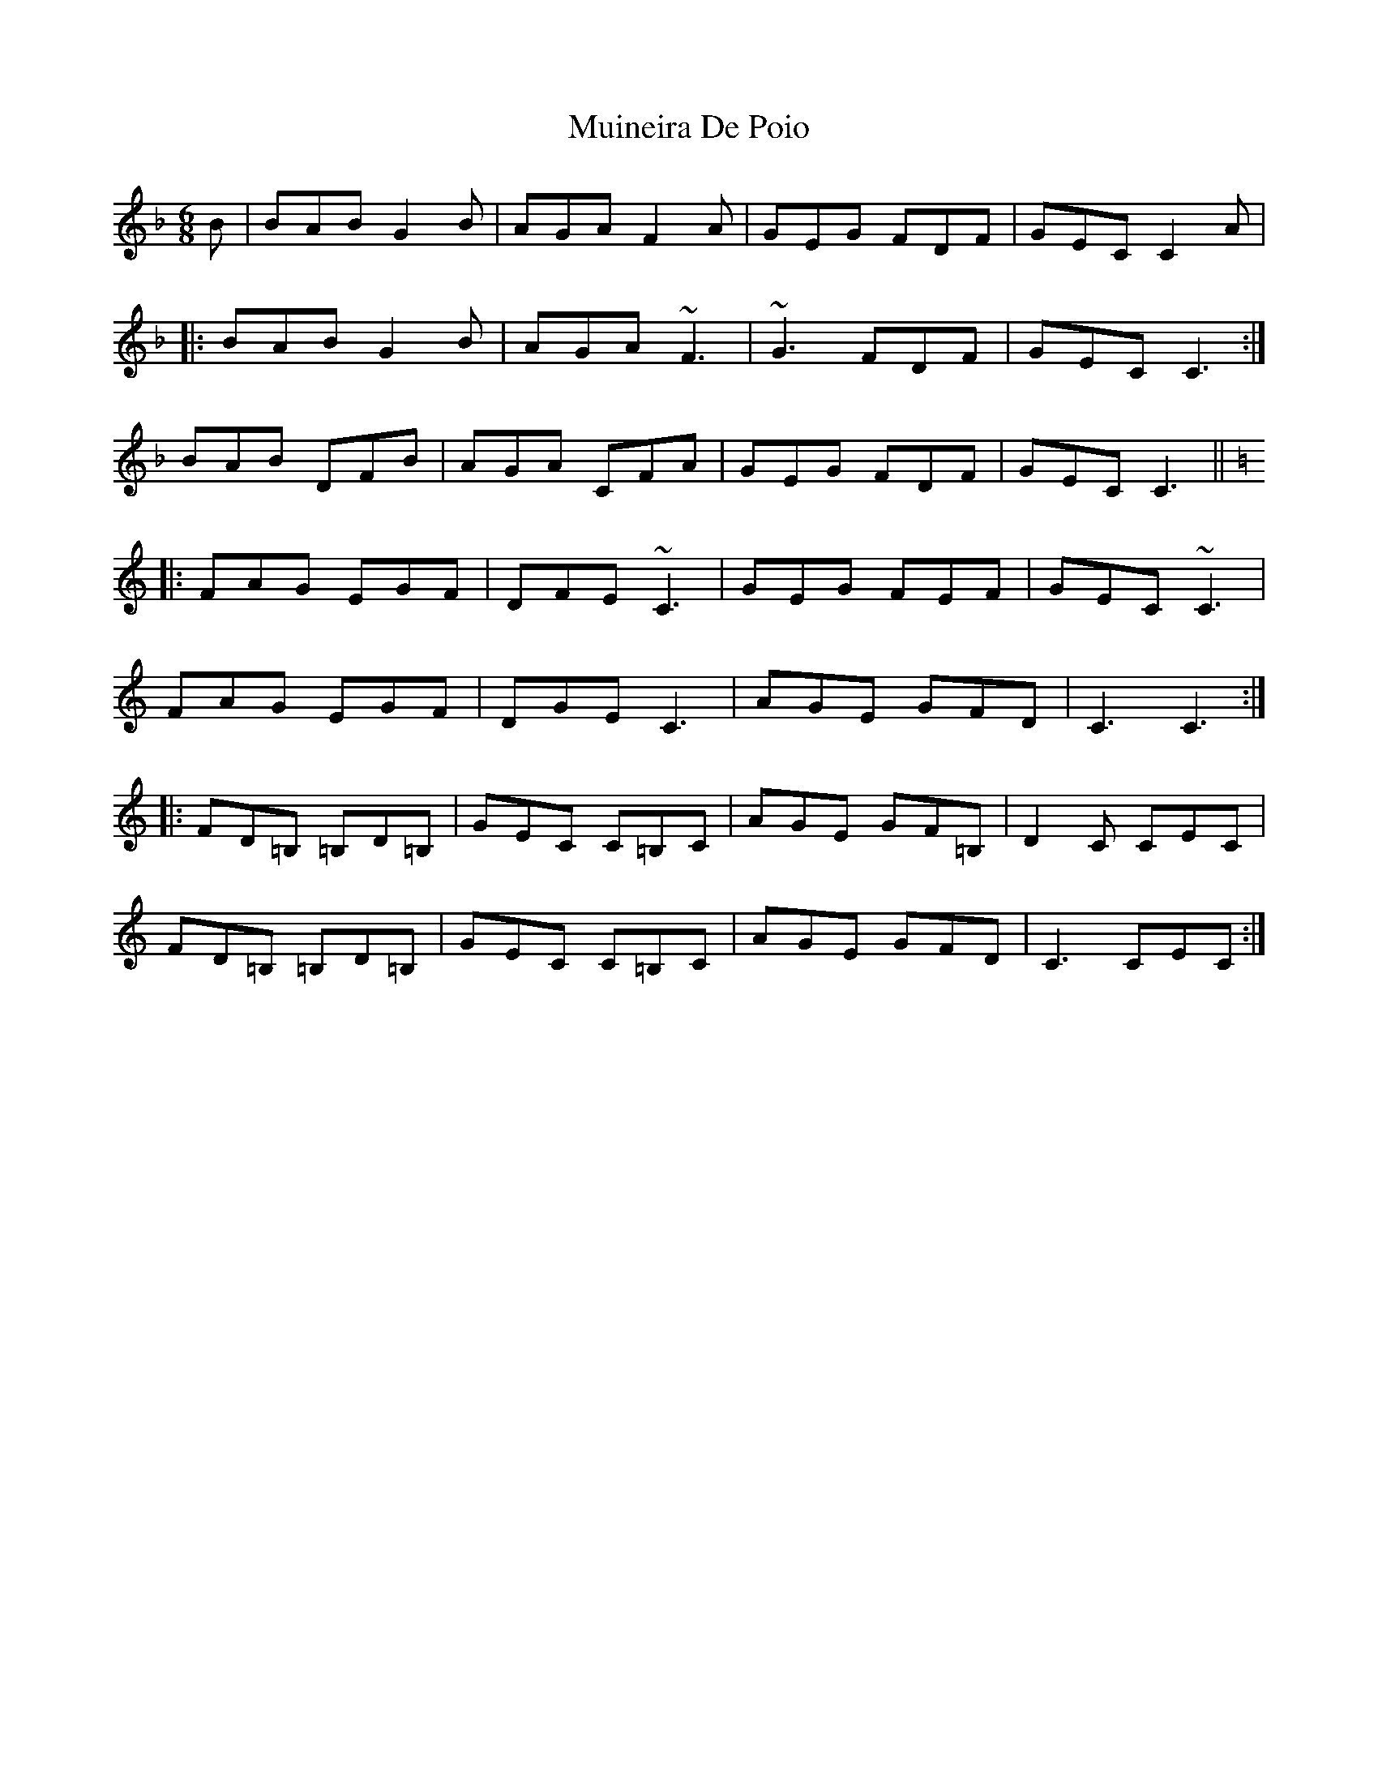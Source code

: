 X: 28377
T: Muineira De Poio
R: jig
M: 6/8
K: Fmajor
B|BAB G2B|AGA F2A|GEG FDF|GEC C2A|
|:BAB G2B|AGA ~F3|~G3 FDF|GEC C3:|
BAB DFB|AGA CFA|GEG FDF|GEC C3||
K: C
|:FAG EGF|DFE ~C3|GEG FEF|GEC ~C3|
FAG EGF|DGE C3|AGE GFD|C3 C3:|
|:FD=B, =B,D=B,|GEC C=B,C|AGE GF=B,|D2C CEC|
FD=B, =B,D=B,|GEC C=B,C|AGE GFD|C3 CEC:|


